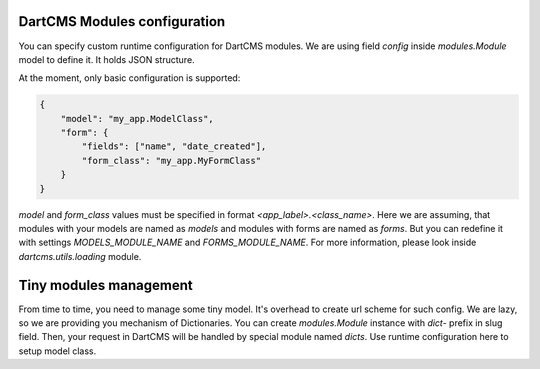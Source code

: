 DartCMS Modules configuration
=============================

You can specify custom runtime configuration for DartCMS modules.
We are using field `config` inside `modules.Module` model to define it. It holds JSON structure.

At the moment, only basic configuration is supported:

.. code-block:: javascript

    {
        "model": "my_app.ModelClass",
        "form": {
            "fields": ["name", "date_created"],
            "form_class": "my_app.MyFormClass"
        }
    }

`model` and `form_class` values must be specified in format `<app_label>.<class_name>`. Here we are assuming, that
modules with your models are named as `models` and modules with forms are named as `forms`. But you can redefine it
with settings `MODELS_MODULE_NAME` and `FORMS_MODULE_NAME`. For more information, please look inside
`dartcms.utils.loading` module.


Tiny modules management
=======================

From time to time, you need to manage some tiny model. It's overhead to create url scheme for such config.
We are lazy, so we are providing you mechanism of Dictionaries.
You can create `modules.Module` instance with `dict-` prefix in slug field. Then, your request in DartCMS will be
handled by special module named `dicts`. Use runtime configuration here to setup model class.